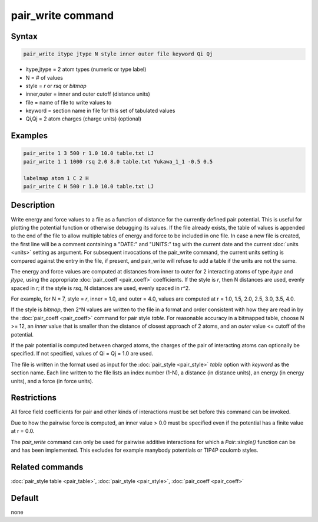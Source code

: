 .. index:: pair_write

pair_write command
==================

Syntax
""""""

.. code-block:: LAMMPS

   pair_write itype jtype N style inner outer file keyword Qi Qj

* itype,jtype = 2 atom types (numeric or type label)
* N = # of values
* style = *r* or *rsq* or *bitmap*
* inner,outer = inner and outer cutoff (distance units)
* file = name of file to write values to
* keyword = section name in file for this set of tabulated values
* Qi,Qj = 2 atom charges (charge units) (optional)

Examples
""""""""

.. code-block:: LAMMPS

   pair_write 1 3 500 r 1.0 10.0 table.txt LJ
   pair_write 1 1 1000 rsq 2.0 8.0 table.txt Yukawa_1_1 -0.5 0.5

   labelmap atom 1 C 2 H
   pair_write C H 500 r 1.0 10.0 table.txt LJ

Description
"""""""""""

Write energy and force values to a file as a function of distance for
the currently defined pair potential.  This is useful for plotting the
potential function or otherwise debugging its values.  If the file
already exists, the table of values is appended to the end of the file
to allow multiple tables of energy and force to be included in one
file.  In case a new file is created, the first line will be a comment
containing a "DATE:" and "UNITS:" tag with the current date and the
current :doc:`units <units>` setting as argument.  For subsequent
invocations of the pair_write command, the current units setting is
compared against the entry in the file, if present, and pair_write
will refuse to add a table if the units are not the same.

The energy and force values are computed at distances from inner to
outer for 2 interacting atoms of type *itype* and *jtype*, using the
appropriate :doc:`pair_coeff <pair_coeff>` coefficients.  If the style
is *r*, then N distances are used, evenly spaced in r; if the style is
*rsq*, N distances are used, evenly spaced in r\^2.

For example, for N = 7, style = *r*, inner = 1.0, and outer = 4.0,
values are computed at r = 1.0, 1.5, 2.0, 2.5, 3.0, 3.5, 4.0.

If the style is *bitmap*, then 2\^N values are written to the file in a
format and order consistent with how they are read in by the
:doc:`pair_coeff <pair_coeff>` command for pair style *table*\ .  For
reasonable accuracy in a bitmapped table, choose N >= 12, an *inner*
value that is smaller than the distance of closest approach of 2
atoms, and an *outer* value <= cutoff of the potential.

If the pair potential is computed between charged atoms, the charges
of the pair of interacting atoms can optionally be specified.  If not
specified, values of Qi = Qj = 1.0 are used.

The file is written in the format used as input for the
:doc:`pair_style <pair_style>` *table* option with *keyword* as the
section name.  Each line written to the file lists an index number
(1-N), a distance (in distance units), an energy (in energy units),
and a force (in force units).

Restrictions
""""""""""""

All force field coefficients for pair and other kinds of interactions
must be set before this command can be invoked.

Due to how the pairwise force is computed, an inner value > 0.0 must
be specified even if the potential has a finite value at r = 0.0.

The *pair_write* command can only be used for pairwise additive
interactions for which a `Pair::single()` function can be and has
been implemented.  This excludes for example manybody potentials
or TIP4P coulomb styles.

Related commands
""""""""""""""""

:doc:`pair_style table <pair_table>`,
:doc:`pair_style <pair_style>`, :doc:`pair_coeff <pair_coeff>`

Default
"""""""

none
